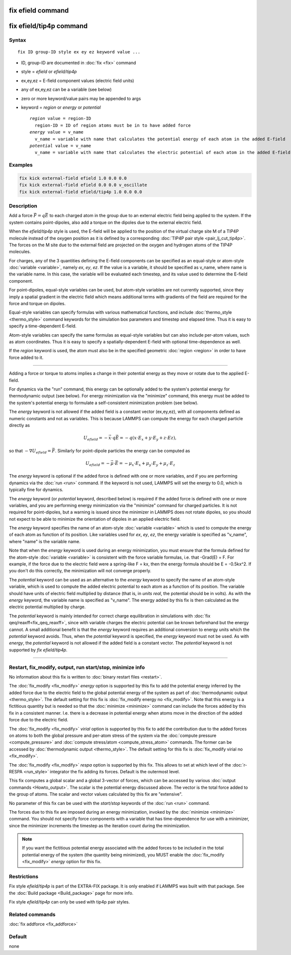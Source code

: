 .. index:: fix efield
.. index:: fix efield/tip4p

fix efield command
==================

fix efield/tip4p command
========================

Syntax
""""""

.. parsed-literal::

   fix ID group-ID style ex ey ez keyword value ...

* ID, group-ID are documented in :doc:`fix <fix>` command
* style = *efield* or *efield/tip4p*
* ex,ey,ez = E-field component values (electric field units)
* any of ex,ey,ez can be a variable (see below)
* zero or more keyword/value pairs may be appended to args
* keyword = *region* or *energy* or *potential*

  .. parsed-literal::

       *region* value = region-ID
         region-ID = ID of region atoms must be in to have added force
       *energy* value = v_name
         v_name = variable with name that calculates the potential energy of each atom in the added E-field
       *potential* value = v_name
         v_name = variable with name that calculates the electric potential of each atom in the added E-field

Examples
""""""""

.. code-block:: LAMMPS

   fix kick external-field efield 1.0 0.0 0.0
   fix kick external-field efield 0.0 0.0 v_oscillate
   fix kick external-field efield/tip4p 1.0 0.0 0.0

Description
"""""""""""

Add a force :math:`\vec{F} = q\vec{E}` to each charged atom in the group due to an
external electric field being applied to the system.  If the system
contains point-dipoles, also add a torque on the dipoles due to the
external electric field.

.. versionadded:: 28Mar2023

When the *efield/tip4p* style is used, the E-field will be applied to
the position of the virtual charge site M of a TIP4P molecule instead of
the oxygen position as it is defined by a corresponding :doc:`TIP4P pair
style <pair_lj_cut_tip4p>`.  The forces on the M site due to the
external field are projected on the oxygen and hydrogen atoms of the
TIP4P molecules.

For charges, any of the 3 quantities defining the E-field components can
be specified as an equal-style or atom-style :doc:`variable <variable>`,
namely *ex*, *ey*, *ez*\ .  If the value is a variable, it should be
specified as v_name, where name is the variable name.  In this case, the
variable will be evaluated each timestep, and its value used to
determine the E-field component.

For point-dipoles, equal-style variables can be used, but atom-style
variables are not currently supported, since they imply a spatial
gradient in the electric field which means additional terms with
gradients of the field are required for the force and torque on dipoles.

Equal-style variables can specify formulas with various mathematical
functions, and include :doc:`thermo_style <thermo_style>` command
keywords for the simulation box parameters and timestep and elapsed
time.  Thus it is easy to specify a time-dependent E-field.

Atom-style variables can specify the same formulas as equal-style
variables but can also include per-atom values, such as atom
coordinates.  Thus it is easy to specify a spatially-dependent E-field
with optional time-dependence as well.

If the *region* keyword is used, the atom must also be in the
specified geometric :doc:`region <region>` in order to have force added
to it.

----------

Adding a force or torque to atoms implies a change in their potential
energy as they move or rotate due to the applied E-field.

For dynamics via the "run" command, this energy can be optionally
added to the system's potential energy for thermodynamic output (see
below).  For energy minimization via the "minimize" command, this
energy must be added to the system's potential energy to formulate a
self-consistent minimization problem (see below).

The *energy* keyword is not allowed if the added field is a constant
vector (ex,ey,ez), with all components defined as numeric constants
and not as variables.  This is because LAMMPS can compute the energy
for each charged particle directly as

.. math::

   U_{efield} = -\vec{x} \cdot q\vec{E} = -q (x\cdot E_x + y\cdot E_y + z\cdot Ez),

so that :math:`-\nabla U_{efield} = \vec{F}`.  Similarly for point-dipole particles
the energy can be computed as

.. math::

   U_{efield} = -\vec{\mu} \cdot \vec{E} = -\mu_x\cdot E_x + \mu_y\cdot E_y + \mu_z\cdot E_z

The *energy* keyword is optional if the added force is defined with
one or more variables, and if you are performing dynamics via the
:doc:`run <run>` command.  If the keyword is not used, LAMMPS will set
the energy to 0.0, which is typically fine for dynamics.

The *energy* keyword (or *potential* keyword, described below)
is required if the added force is defined with
one or more variables, and you are performing energy minimization via
the "minimize" command for charged particles.  It is not required for
point-dipoles, but a warning is issued since the minimizer in LAMMPS
does not rotate dipoles, so you should not expect to be able to
minimize the orientation of dipoles in an applied electric field.

The *energy* keyword specifies the name of an atom-style
:doc:`variable <variable>` which is used to compute the energy of each
atom as function of its position.  Like variables used for *ex*,
*ey*, *ez*, the energy variable is specified as "v_name", where "name"
is the variable name.

Note that when the *energy* keyword is used during an energy
minimization, you must ensure that the formula defined for the
atom-style :doc:`variable <variable>` is consistent with the force
variable formulas, i.e. that -Grad(E) = F.  For example, if the force
due to the electric field were a spring-like F = kx, then the energy
formula should be E = -0.5kx\^2.  If you don't do this correctly, the
minimization will not converge properly.

.. versionadded:: TBD

The *potential* keyword can be used as an alternative to the *energy* keyword
to specify the name of an atom-style variable, which is used to compute the
added electric potential to each atom as a function of its position.  The
variable should have units of electric field multiplied by distance (that is,
in `units real`, the potential should be in volts). As with the *energy*
keyword, the variable name is specified as "v_name". The energy added by this
fix is then calculated as the electric potential multiplied by charge.

The *potential* keyword is mainly intended for correct charge
equilibration in simulations with :doc:`fix qeq/reaxff<fix_qeq_reaxff>`,
since with variable charges the electric potential can be known
beforehand but the energy cannot.  A small additional benefit is that
the *energy* keyword requires an additional conversion to energy units
which the *potential* keyword avoids.  Thus, when the *potential*
keyword is specified, the *energy* keyword must not be used.  As with
*energy*, the *potential* keyword is not allowed if the added field is a
constant vector.  The *potential* keyword is not supported by *fix
efield/tip4p*.

----------

Restart, fix_modify, output, run start/stop, minimize info
"""""""""""""""""""""""""""""""""""""""""""""""""""""""""""

No information about this fix is written to :doc:`binary restart files
<restart>`.

The :doc:`fix_modify <fix_modify>` *energy* option is supported by this
fix to add the potential energy inferred by the added force due to the
electric field to the global potential energy of the system as part of
:doc:`thermodynamic output <thermo_style>`.  The default setting for
this fix is :doc:`fix_modify energy no <fix_modify>`.  Note that this
energy is a fictitious quantity but is needed so that the :doc:`minimize
<minimize>` command can include the forces added by this fix in a
consistent manner.  I.e. there is a decrease in potential energy when
atoms move in the direction of the added force due to the electric
field.

The :doc:`fix_modify <fix_modify>` *virial* option is supported by this
fix to add the contribution due to the added forces on atoms to both the
global pressure and per-atom stress of the system via the :doc:`compute
pressure <compute_pressure>` and :doc:`compute stress/atom
<compute_stress_atom>` commands.  The former can be accessed by
:doc:`thermodynamic output <thermo_style>`.  The default setting for
this fix is :doc:`fix_modify virial no <fix_modify>`.

The :doc:`fix_modify <fix_modify>` *respa* option is supported by this
fix. This allows to set at which level of the :doc:`r-RESPA <run_style>`
integrator the fix adding its forces. Default is the outermost level.

This fix computes a global scalar and a global 3-vector of forces,
which can be accessed by various :doc:`output commands
<Howto_output>`.  The scalar is the potential energy discussed above.
The vector is the total force added to the group of atoms.  The scalar
and vector values calculated by this fix are "extensive".

No parameter of this fix can be used with the *start/stop* keywords of
the :doc:`run <run>` command.

The forces due to this fix are imposed during an energy minimization,
invoked by the :doc:`minimize <minimize>` command.  You should not
specify force components with a variable that has time-dependence for
use with a minimizer, since the minimizer increments the timestep as
the iteration count during the minimization.

.. note::

   If you want the fictitious potential energy associated with the
   added forces to be included in the total potential energy of the
   system (the quantity being minimized), you MUST enable the
   :doc:`fix_modify <fix_modify>` *energy* option for this fix.

Restrictions
""""""""""""

Fix style *efield/tip4p* is part of the EXTRA-FIX package. It is only
enabled if LAMMPS was built with that package.  See the :doc:`Build
package <Build_package>` page for more info.

Fix style *efield/tip4p* can only be used with tip4p pair styles.

Related commands
""""""""""""""""

:doc:`fix addforce <fix_addforce>`

Default
"""""""

none
